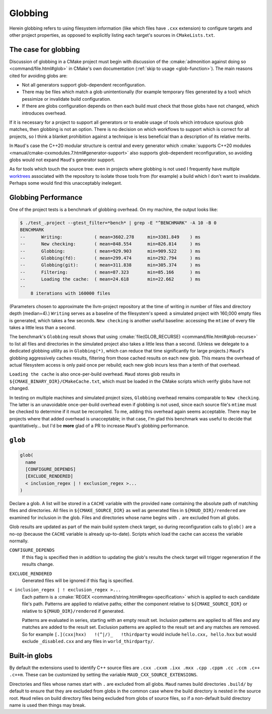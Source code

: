 .. _globbing-case:

Globbing
--------

Herein globbing refers to using filesystem information (like which files have
``.cxx`` extension) to configure targets and other project properties,
as opposed to explicitly listing each target's sources in ``CMakeLists.txt``.

The case for globbing
=====================

Discussion of globbing in a CMake project must begin with discussion of the
:cmake:`admonition against doing so <command/file.html#glob>` in CMake's own
documentation (:ref:`skip to usage <glob-function>`). The main reasons cited
for avoiding globs are:

- Not all generators support glob-dependent reconfiguration.
- There may be files which match a glob unintentionally (for example temporary
  files generated by a tool) which pessimize or invalidate build configuration.
- If there are globs configuration depends on then each build must check that
  those globs have not changed, which introduces overhead.

If it is necessary for a project to support all generators or to enable usage
of tools which introduce spurious glob matches, then globbing is not an option.
There is no decision on which workflows to support which is correct for all
projects, so I think a blanket prohibition against a technique is less beneficial
than a description of its relative merits.

In ``Maud``'s case the C++20 modular structure is central and every generator which
:cmake:`supports C++20 modules <manual/cmake-cxxmodules.7.html#generator-support>`
also supports glob-dependent reconfiguration, so avoiding globs would not expand
``Maud``'s generator support.

As for tools which touch the source tree: even in projects where globbing is not used
I frequently have multiple `worktrees <https://git-scm.com/docs/git-worktree>`_
associated with the repository to isolate those tools from (for example) a build
which I don't want to invalidate. Perhaps some would find this unacceptably inelegant.

Globbing Performance
====================

One of the project tests is a benchmark of globbing overhead. On my machine,
the output looks like:

.. code-block:: shell-session

  $ ./test_.project --gtest_filter=*bench* | grep -E "^BENCHMARK" -A 10 -B 0
  BENCHMARK
  --      Writing:            ( mean=3602.278     min=3381.849    ) ms
  --      New checking:       ( mean=848.554      min=826.814     ) ms
  --      Globbing:           ( mean=929.903      min=909.522     ) ms
  --      Globbing(fd):       ( mean=299.474      min=292.794     ) ms
  --      Globbing(git):      ( mean=311.838      min=305.374     ) ms
  --      Filtering:          ( mean=87.323       min=85.166      ) ms
  --      Loading the cache:  ( mean=24.618       min=22.662      ) ms
  --
      8 iterations with 160000 files

(Parameters chosen to approximate the llvm-project repository at the time of
writing in number of files and directory depth (median=4).) ``Writing`` serves
as a baseline of the filesystem's speed: a simulated project with 160,000 empty
files is generated, which takes a few seconds. ``New checking`` is another
useful baseline: accessing the ``mtime`` of every file takes a little less than
a second.

The benchmark's ``Globbing`` result shows that using
:cmake:`file(GLOB_RECURSE) <command/file.html#glob-recurse>` to list all files
and directories in the simulated project also takes a little less than a second.
(Unless we delegate to a dedicated globbing utility as in ``Globbing(*)``, which
can reduce that time significantly for large projects.)
``Maud``'s globbing aggressively caches results, filtering from those cached results
on each new glob. This means the overhead of actual filesystem access is only paid once
per rebuild; each new glob incurs less than a tenth of that overhead.

``Loading the cache`` is also once-per-build overhead. ``Maud`` stores glob results
in ``${CMAKE_BINARY_DIR}/CMakeCache.txt``, which must be loaded in the CMake scripts
which verify globs have not changed.

.. TODO seealso MAUD_EVAL

In testing on multiple machines and simulated project sizes, ``Globbing`` overhead
remains comparable to ``New checking``. The latter is an unavoidable once-per-build
overhead even if globbing is not used, since each source file's ``mtime`` must be
checked to determine if it must be recompiled. To me, adding this overhead again
seems acceptable. There may be projects where that added overhead is unacceptable;
in that case, I'm glad this benchmark was useful to decide that quantitatively...
but I'd be **more** glad of a PR to increase ``Maud``'s globbing performance.

.. _glob-function:

``glob``
========

.. code-block:: cmake

  glob(
    name
    [CONFIGURE_DEPENDS]
    [EXCLUDE_RENDERED]
    < inclusion_regex | ! exclusion_regex >...
  )

Declare a glob. A list will be stored in a ``CACHE`` variable with the provided
``name`` containing the absolute path of matching files and directories.
All files in ``${CMAKE_SOURCE_DIR}`` as well as generated files in
``${MAUD_DIR}/rendered`` are examined for inclusion in the glob. Files and
directories whose name begins with ``.`` are excluded from all globs.

Glob results are updated as part of the main build system check target, so during
reconfiguration calls to ``glob()`` are a no-op (because the ``CACHE`` variable
is already up-to-date). Scripts which load the cache can access the
variable normally.

.. TODO add a special target to trace globs in the project

``CONFIGURE_DEPENDS``
    If this flag is specified then in addition to updating the glob's results
    the check target will trigger regeneration if the results change.

.. _glob-function-exclude_rendered:

``EXCLUDE_RENDERED``
    Generated files will be ignored if this flag is specified.

``< inclusion_regex | ! exclusion_regex >...``
    Each pattern is a :cmake:`REGEX <command/string.html#regex-specification>`
    which is applied to each candidate file's path. Patterns are applied to
    relative paths; either the component relative to ``${CMAKE_SOURCE_DIR}``
    or relative to ``${MAUD_DIR}/rendered`` if generated.

    Patterns are evaluated in series, starting with an empty result set.
    Inclusion patterns are applied to all files and any matches are added to
    the result set. Exclusion patterns are applied to the result set and any
    matches are removed. So for example ``[.](cxx|hxx)   !(^|/)_   !thirdparty``
    would include ``hello.cxx, hello.hxx`` but would exclude ``_disabled.cxx``
    and any files in ``world_thirdparty/``.

Built-in globs
==============

By default the extensions used to identify C++ source files are
``.cxx .cxxm .ixx .mxx .cpp .cppm .cc .ccm .c++ .c++m``.
These can be customized by setting the variable ``MAUD_CXX_SOURCE_EXTENSIONS``.

Directories and files whose names start with ``.`` are excluded from all globs.
``Maud`` names build directories ``.build/`` by default to ensure that they are
excluded from globs in the common case where the build directory is nested in
the source root. ``Maud`` relies on build directory files being excluded from
globs of source files, so if a non-default build directory name is used then
things may break.
